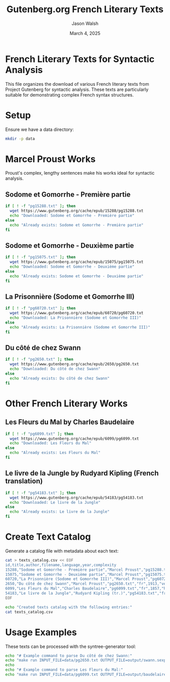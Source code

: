 #+TITLE: Gutenberg.org French Literary Texts
#+AUTHOR: Jason Walsh
#+EMAIL: j@wal.sh
#+DATE: March 4, 2025

* French Literary Texts for Syntactic Analysis

This file organizes the download of various French literary texts from Project Gutenberg for syntactic analysis. These texts are particularly suitable for demonstrating complex French syntax structures.

* Setup

Ensure we have a data directory:

#+BEGIN_SRC sh :results silent :mkdirp yes
mkdir -p data
#+END_SRC

* Marcel Proust Works

Proust's complex, lengthy sentences make his works ideal for syntactic analysis.

** Sodome et Gomorrhe - Première partie
#+BEGIN_SRC sh :dir data :results output
if [ ! -f "pg15288.txt" ]; then
  wget https://www.gutenberg.org/cache/epub/15288/pg15288.txt
  echo "Downloaded: Sodome et Gomorrhe - Première partie"
else
  echo "Already exists: Sodome et Gomorrhe - Première partie"
fi
#+END_SRC

** Sodome et Gomorrhe - Deuxième partie
#+BEGIN_SRC sh :dir data :results output
if [ ! -f "pg15075.txt" ]; then
  wget https://www.gutenberg.org/cache/epub/15075/pg15075.txt
  echo "Downloaded: Sodome et Gomorrhe - Deuxième partie"
else
  echo "Already exists: Sodome et Gomorrhe - Deuxième partie"
fi
#+END_SRC

** La Prisonnière (Sodome et Gomorrhe III)
#+BEGIN_SRC sh :dir data :results output
if [ ! -f "pg60720.txt" ]; then
  wget https://www.gutenberg.org/cache/epub/60720/pg60720.txt
  echo "Downloaded: La Prisonnière (Sodome et Gomorrhe III)"
else
  echo "Already exists: La Prisonnière (Sodome et Gomorrhe III)"
fi
#+END_SRC

** Du côté de chez Swann
#+BEGIN_SRC sh :dir data :results output
if [ ! -f "pg2650.txt" ]; then
  wget https://www.gutenberg.org/cache/epub/2650/pg2650.txt
  echo "Downloaded: Du côté de chez Swann"
else
  echo "Already exists: Du côté de chez Swann"
fi
#+END_SRC

* Other French Literary Works

** Les Fleurs du Mal by Charles Baudelaire
#+BEGIN_SRC sh :dir data :results output
if [ ! -f "pg6099.txt" ]; then
  wget https://www.gutenberg.org/cache/epub/6099/pg6099.txt
  echo "Downloaded: Les Fleurs du Mal"
else
  echo "Already exists: Les Fleurs du Mal"
fi
#+END_SRC

** Le livre de la Jungle by Rudyard Kipling (French translation)
#+BEGIN_SRC sh :dir data :results output
if [ ! -f "pg54183.txt" ]; then
  wget https://www.gutenberg.org/cache/epub/54183/pg54183.txt
  echo "Downloaded: Le livre de la Jungle"
else
  echo "Already exists: Le livre de la Jungle"
fi
#+END_SRC

* Create Text Catalog

Generate a catalog file with metadata about each text:

#+BEGIN_SRC sh :dir data :results output :exports both
cat > texts_catalog.csv << EOF
id,title,author,filename,language,year,complexity
15288,"Sodome et Gomorrhe - Première partie","Marcel Proust","pg15288.txt","fr",1921,"very high"
15075,"Sodome et Gomorrhe - Deuxième partie","Marcel Proust","pg15075.txt","fr",1921,"very high"
60720,"La Prisonnière (Sodome et Gomorrhe III)","Marcel Proust","pg60720.txt","fr",1923,"very high"
2650,"Du côté de chez Swann","Marcel Proust","pg2650.txt","fr",1913,"very high"
6099,"Les Fleurs du Mal","Charles Baudelaire","pg6099.txt","fr",1857,"high"
54183,"Le livre de la Jungle","Rudyard Kipling (tr.)","pg54183.txt","fr",1899,"medium"
EOF

echo "Created texts catalog with the following entries:"
cat texts_catalog.csv
#+END_SRC

* Usage Examples

These texts can be processed with the syntree-generator tool:

#+BEGIN_SRC sh :results output :exports both
echo "# Example command to parse Du côté de chez Swann:"
echo "make run INPUT_FILE=data/pg2650.txt OUTPUT_FILE=output/swann.sexp"
echo
echo "# Example command to parse Les Fleurs du Mal:"
echo "make run INPUT_FILE=data/pg6099.txt OUTPUT_FILE=output/baudelaire.sexp"
#+END_SRC
